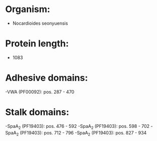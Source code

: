 * Organism:
- Nocardioides seonyuensis
* Protein length:
- 1083
* Adhesive domains:
-VWA (PF00092): pos. 287 - 470
* Stalk domains:
-SpaA_2 (PF19403): pos. 476 - 592
-SpaA_2 (PF19403): pos. 598 - 702
-SpaA_2 (PF19403): pos. 712 - 796
-SpaA_2 (PF19403): pos. 827 - 934

